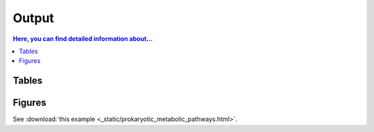 .. _output::
Output
======

.. contents:: Here, you can find detailed information about...
   :local:
   :backlinks: none

Tables
^^^^^^

Figures
^^^^^^

.. pdf-include:: _static/MAG_metabolic_pathways.pdf

See :download:`this example <_static/prokaryotic_metabolic_pathways.html>`.

.. raw::

    :file: _static/prokaryotic_metabolic_pathways.html

